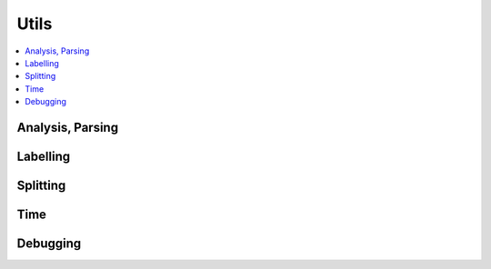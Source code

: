 
Utils
=====

.. contents::
    :local:

Analysis, Parsing
+++++++++++++++++

.. autosignature:: onnxcustom.utils.nvprof2json.convert_trace_to_json

.. autosignature:: onnxcustom.utils.nvprof2json.json_to_dataframe

.. autosignature:: onnxcustom.utils.nvprof2json.json_to_dataframe_streaming

Labelling
+++++++++

.. autosignature:: onnxcustom.utils.imagenet_classes.get_class_names

Splitting
+++++++++

.. autosignature:: onnxcustom.utils.onnx_split.split_onnx

Time
++++

.. autosignature:: onnxcustom.utils.benchmark.measure_time

Debugging
+++++++++

.. autosignature:: onnxcustom.utils.print_helper.str_ortvalue
